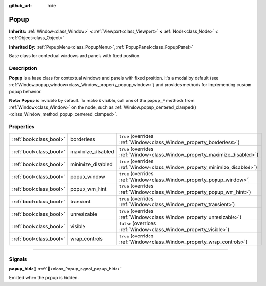 :github_url: hide

.. DO NOT EDIT THIS FILE!!!
.. Generated automatically from Godot engine sources.
.. Generator: https://github.com/godotengine/godot/tree/master/doc/tools/make_rst.py.
.. XML source: https://github.com/godotengine/godot/tree/master/doc/classes/Popup.xml.

.. _class_Popup:

Popup
=====

**Inherits:** :ref:`Window<class_Window>` **<** :ref:`Viewport<class_Viewport>` **<** :ref:`Node<class_Node>` **<** :ref:`Object<class_Object>`

**Inherited By:** :ref:`PopupMenu<class_PopupMenu>`, :ref:`PopupPanel<class_PopupPanel>`

Base class for contextual windows and panels with fixed position.

.. rst-class:: classref-introduction-group

Description
-----------

**Popup** is a base class for contextual windows and panels with fixed position. It's a modal by default (see :ref:`Window.popup_window<class_Window_property_popup_window>`) and provides methods for implementing custom popup behavior.

\ **Note:** **Popup** is invisible by default. To make it visible, call one of the ``popup_*`` methods from :ref:`Window<class_Window>` on the node, such as :ref:`Window.popup_centered_clamped()<class_Window_method_popup_centered_clamped>`.

.. rst-class:: classref-reftable-group

Properties
----------

.. table::
   :widths: auto

   +-------------------------+-------------------+-----------------------------------------------------------------------------+
   | :ref:`bool<class_bool>` | borderless        | ``true`` (overrides :ref:`Window<class_Window_property_borderless>`)        |
   +-------------------------+-------------------+-----------------------------------------------------------------------------+
   | :ref:`bool<class_bool>` | maximize_disabled | ``true`` (overrides :ref:`Window<class_Window_property_maximize_disabled>`) |
   +-------------------------+-------------------+-----------------------------------------------------------------------------+
   | :ref:`bool<class_bool>` | minimize_disabled | ``true`` (overrides :ref:`Window<class_Window_property_minimize_disabled>`) |
   +-------------------------+-------------------+-----------------------------------------------------------------------------+
   | :ref:`bool<class_bool>` | popup_window      | ``true`` (overrides :ref:`Window<class_Window_property_popup_window>`)      |
   +-------------------------+-------------------+-----------------------------------------------------------------------------+
   | :ref:`bool<class_bool>` | popup_wm_hint     | ``true`` (overrides :ref:`Window<class_Window_property_popup_wm_hint>`)     |
   +-------------------------+-------------------+-----------------------------------------------------------------------------+
   | :ref:`bool<class_bool>` | transient         | ``true`` (overrides :ref:`Window<class_Window_property_transient>`)         |
   +-------------------------+-------------------+-----------------------------------------------------------------------------+
   | :ref:`bool<class_bool>` | unresizable       | ``true`` (overrides :ref:`Window<class_Window_property_unresizable>`)       |
   +-------------------------+-------------------+-----------------------------------------------------------------------------+
   | :ref:`bool<class_bool>` | visible           | ``false`` (overrides :ref:`Window<class_Window_property_visible>`)          |
   +-------------------------+-------------------+-----------------------------------------------------------------------------+
   | :ref:`bool<class_bool>` | wrap_controls     | ``true`` (overrides :ref:`Window<class_Window_property_wrap_controls>`)     |
   +-------------------------+-------------------+-----------------------------------------------------------------------------+

.. rst-class:: classref-section-separator

----

.. rst-class:: classref-descriptions-group

Signals
-------

.. _class_Popup_signal_popup_hide:

.. rst-class:: classref-signal

**popup_hide**\ (\ ) :ref:`🔗<class_Popup_signal_popup_hide>`

Emitted when the popup is hidden.

.. |virtual| replace:: :abbr:`virtual (This method should typically be overridden by the user to have any effect.)`
.. |required| replace:: :abbr:`required (This method is required to be overridden when extending its base class.)`
.. |const| replace:: :abbr:`const (This method has no side effects. It doesn't modify any of the instance's member variables.)`
.. |vararg| replace:: :abbr:`vararg (This method accepts any number of arguments after the ones described here.)`
.. |constructor| replace:: :abbr:`constructor (This method is used to construct a type.)`
.. |static| replace:: :abbr:`static (This method doesn't need an instance to be called, so it can be called directly using the class name.)`
.. |operator| replace:: :abbr:`operator (This method describes a valid operator to use with this type as left-hand operand.)`
.. |bitfield| replace:: :abbr:`BitField (This value is an integer composed as a bitmask of the following flags.)`
.. |void| replace:: :abbr:`void (No return value.)`
